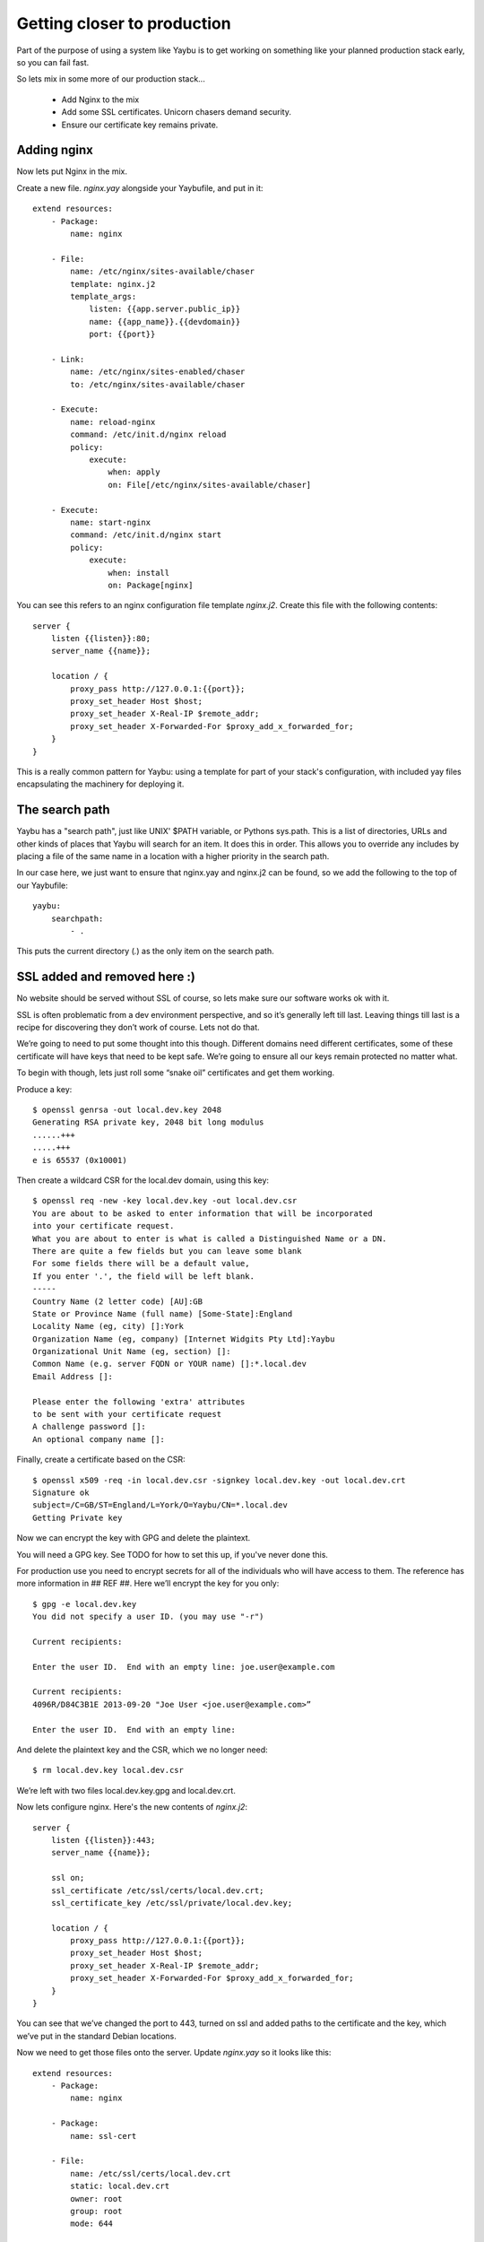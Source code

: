 ============================
Getting closer to production
============================

Part of the purpose of using a system like Yaybu is to get working on something like your planned production stack early, so you can fail fast.

So lets mix in some more of our production stack...

 * Add Nginx to the mix
 * Add some SSL certificates. Unicorn chasers demand security.
 * Ensure our certificate key remains private.

Adding nginx
============

Now lets put Nginx in the mix.

Create a new file. `nginx.yay` alongside your Yaybufile, and put in it::

    extend resources:
        - Package: 
            name: nginx
    
        - File:
            name: /etc/nginx/sites-available/chaser
            template: nginx.j2
            template_args:
                listen: {{app.server.public_ip}}
                name: {{app_name}}.{{devdomain}}
                port: {{port}}
        
        - Link:
            name: /etc/nginx/sites-enabled/chaser
            to: /etc/nginx/sites-available/chaser
    
        - Execute:
            name: reload-nginx
            command: /etc/init.d/nginx reload
            policy:
                execute:
                    when: apply
                    on: File[/etc/nginx/sites-available/chaser]
    
        - Execute:
            name: start-nginx
            command: /etc/init.d/nginx start
            policy:
                execute:
                    when: install
                    on: Package[nginx]
    

You can see this refers to an nginx configuration file template `nginx.j2`.
Create this file with the following contents::

    server {
        listen {{listen}}:80;
        server_name {{name}};
    
        location / {
            proxy_pass http://127.0.0.1:{{port}};
            proxy_set_header Host $host;
            proxy_set_header X-Real-IP $remote_addr;
            proxy_set_header X-Forwarded-For $proxy_add_x_forwarded_for;
        }
    }

This is a really common pattern for Yaybu: using a template for part of your
stack's configuration, with included yay files encapsulating the machinery for
deploying it.

The search path
===============

Yaybu has a "search path", just like UNIX' $PATH variable, or Pythons sys.path.
This is a list of directories, URLs and other kinds of places that Yaybu will
search for an item. It does this in order. This allows you to override any
includes by placing a file of the same name in a location with a higher
priority in the search path.

In our case here, we just want to ensure that nginx.yay and nginx.j2 can be
found, so we add the following to the top of our Yaybufile::

    yaybu:
        searchpath:
            - .

This puts the current directory (`.`) as the only item on the search path.

SSL added and removed here :)
=============================

No website should be served without SSL of course,  so lets make sure our
software works ok with it.

SSL is often problematic from a dev environment perspective, and so it’s
generally left till last. Leaving things till last is a recipe for discovering
they don’t work of course. Lets not do that.

We’re going to need to put some thought into this though. Different domains
need different certificates, some of these certificate will have keys that need
to be kept safe. We’re going to ensure all our keys remain protected no matter
what.

To begin with though, lets just roll some “snake oil” certificates and get them
working.

Produce a key::

    $ openssl genrsa -out local.dev.key 2048
    Generating RSA private key, 2048 bit long modulus
    ......+++
    .....+++
    e is 65537 (0x10001)

Then create a wildcard CSR for the local.dev domain, using this key::

    $ openssl req -new -key local.dev.key -out local.dev.csr
    You are about to be asked to enter information that will be incorporated
    into your certificate request.
    What you are about to enter is what is called a Distinguished Name or a DN.
    There are quite a few fields but you can leave some blank
    For some fields there will be a default value,
    If you enter '.', the field will be left blank.
    -----
    Country Name (2 letter code) [AU]:GB
    State or Province Name (full name) [Some-State]:England
    Locality Name (eg, city) []:York 
    Organization Name (eg, company) [Internet Widgits Pty Ltd]:Yaybu
    Organizational Unit Name (eg, section) []:
    Common Name (e.g. server FQDN or YOUR name) []:*.local.dev
    Email Address []:
    
    Please enter the following 'extra' attributes
    to be sent with your certificate request
    A challenge password []:
    An optional company name []:

Finally, create a certificate based on the CSR::

    $ openssl x509 -req -in local.dev.csr -signkey local.dev.key -out local.dev.crt
    Signature ok
    subject=/C=GB/ST=England/L=York/O=Yaybu/CN=*.local.dev
    Getting Private key

Now we can encrypt the key with GPG and delete the plaintext. 

You will need a GPG key. See TODO for how to set this up, if you've never done this.

For production use you need to encrypt secrets for all of the individuals who
will have access to them. The reference has more information in ## REF ##. Here
we’ll encrypt the key for you only::

    $ gpg -e local.dev.key 
    You did not specify a user ID. (you may use "-r")
    
    Current recipients:
    
    Enter the user ID.  End with an empty line: joe.user@example.com
    
    Current recipients:
    4096R/D84C3B1E 2013-09-20 "Joe User <joe.user@example.com>”
    
    Enter the user ID.  End with an empty line: 

And delete the plaintext key and the CSR, which we no longer need::

    $ rm local.dev.key local.dev.csr

We’re left with two files local.dev.key.gpg and local.dev.crt.

Now lets configure nginx. Here's the new contents of `nginx.j2`::

    server {
        listen {{listen}}:443;
        server_name {{name}};
    
        ssl on;
        ssl_certificate /etc/ssl/certs/local.dev.crt;
        ssl_certificate_key /etc/ssl/private/local.dev.key;
    
        location / {
            proxy_pass http://127.0.0.1:{{port}};
            proxy_set_header Host $host;
            proxy_set_header X-Real-IP $remote_addr;
            proxy_set_header X-Forwarded-For $proxy_add_x_forwarded_for;
        }
    }

You can see that we’ve changed the port to 443, turned on ssl and added paths
to the certificate and the key, which we’ve put in the standard Debian
locations.

Now we need to get those files onto the server. Update `nginx.yay` so it looks
like this::


    extend resources:
        - Package: 
            name: nginx
    
        - Package:
            name: ssl-cert
    
        - File:
            name: /etc/ssl/certs/local.dev.crt
            static: local.dev.crt
            owner: root
            group: root
            mode: 644
    
        - File:
            name: /etc/ssl/private/local.dev.key
            static: local.dev.key.gpg
            owner: root
            group: ssl-cert
            mode: 640
    
        - File:
            name: /etc/nginx/sites-available/chaser
            template: nginx.j2
            template_args:
                listen: {{app.server.public_ip}}
                name: {{app_name}}.{{devdomain}}
                port: {{port}}
        
        - Link:
            name: /etc/nginx/sites-enabled/chaser
            to: /etc/nginx/sites-available/chaser
    
        - Execute:
            name: reload-nginx
            command: /etc/init.d/nginx reload
            policy:
                execute:
                    when: apply
                    on: File[/etc/nginx/sites-available/chaser]
    
        - Execute:
            name: start-nginx
            command: /etc/init.d/nginx start
            policy:
                execute:
                    when: install
                    on: Package[nginx]

We’ve added the files (and the ssl-cert package). You can see that the static:
source for the local.dev.key file is local.dev.key.gpg. Yaybu knows to decrypt
these files, using your local gpg-agent. This means anyone for whom the file
has been encrypted can use it, but nobody else.

Now run yaybu up.

You can also see that the secret file contents are not displayed in the output.
Yaybu keeps track of secret material and ensures it is never displayed in
logging or debugging output.


